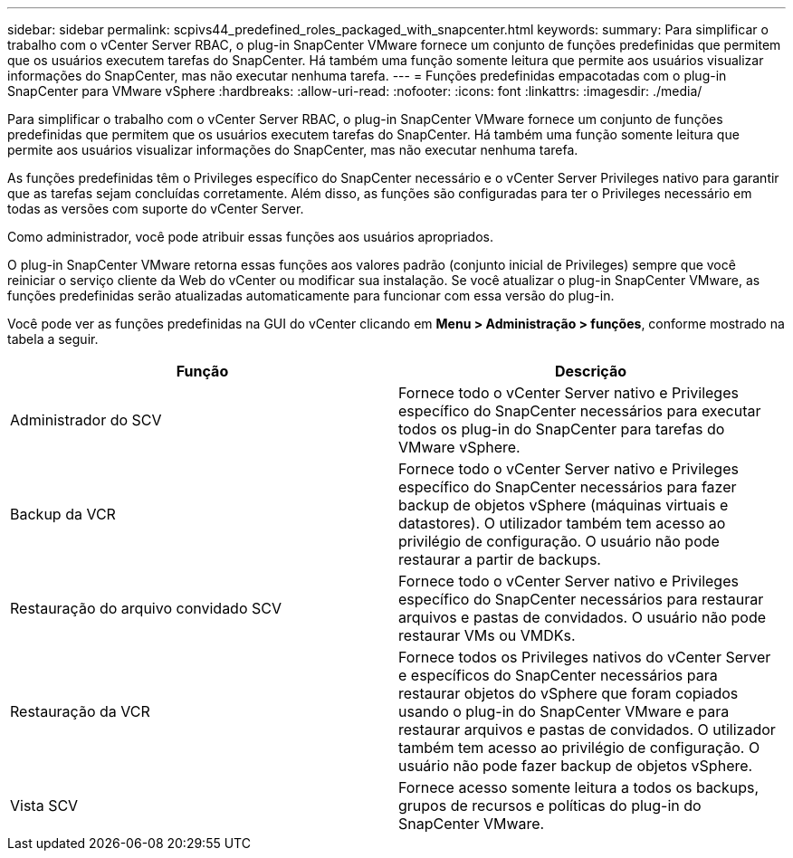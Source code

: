 ---
sidebar: sidebar 
permalink: scpivs44_predefined_roles_packaged_with_snapcenter.html 
keywords:  
summary: Para simplificar o trabalho com o vCenter Server RBAC, o plug-in SnapCenter VMware fornece um conjunto de funções predefinidas que permitem que os usuários executem tarefas do SnapCenter. Há também uma função somente leitura que permite aos usuários visualizar informações do SnapCenter, mas não executar nenhuma tarefa. 
---
= Funções predefinidas empacotadas com o plug-in SnapCenter para VMware vSphere
:hardbreaks:
:allow-uri-read: 
:nofooter: 
:icons: font
:linkattrs: 
:imagesdir: ./media/


[role="lead"]
Para simplificar o trabalho com o vCenter Server RBAC, o plug-in SnapCenter VMware fornece um conjunto de funções predefinidas que permitem que os usuários executem tarefas do SnapCenter. Há também uma função somente leitura que permite aos usuários visualizar informações do SnapCenter, mas não executar nenhuma tarefa.

As funções predefinidas têm o Privileges específico do SnapCenter necessário e o vCenter Server Privileges nativo para garantir que as tarefas sejam concluídas corretamente. Além disso, as funções são configuradas para ter o Privileges necessário em todas as versões com suporte do vCenter Server.

Como administrador, você pode atribuir essas funções aos usuários apropriados.

O plug-in SnapCenter VMware retorna essas funções aos valores padrão (conjunto inicial de Privileges) sempre que você reiniciar o serviço cliente da Web do vCenter ou modificar sua instalação. Se você atualizar o plug-in SnapCenter VMware, as funções predefinidas serão atualizadas automaticamente para funcionar com essa versão do plug-in.

Você pode ver as funções predefinidas na GUI do vCenter clicando em *Menu > Administração > funções*, conforme mostrado na tabela a seguir.

|===
| Função | Descrição 


| Administrador do SCV | Fornece todo o vCenter Server nativo e Privileges específico do SnapCenter necessários para executar todos os plug-in do SnapCenter para tarefas do VMware vSphere. 


| Backup da VCR | Fornece todo o vCenter Server nativo e Privileges específico do SnapCenter necessários para fazer backup de objetos vSphere (máquinas virtuais e datastores). O utilizador também tem acesso ao privilégio de configuração. O usuário não pode restaurar a partir de backups. 


| Restauração do arquivo convidado SCV | Fornece todo o vCenter Server nativo e Privileges específico do SnapCenter necessários para restaurar arquivos e pastas de convidados. O usuário não pode restaurar VMs ou VMDKs. 


| Restauração da VCR | Fornece todos os Privileges nativos do vCenter Server e específicos do SnapCenter necessários para restaurar objetos do vSphere que foram copiados usando o plug-in do SnapCenter VMware e para restaurar arquivos e pastas de convidados. O utilizador também tem acesso ao privilégio de configuração. O usuário não pode fazer backup de objetos vSphere. 


| Vista SCV | Fornece acesso somente leitura a todos os backups, grupos de recursos e políticas do plug-in do SnapCenter VMware. 
|===